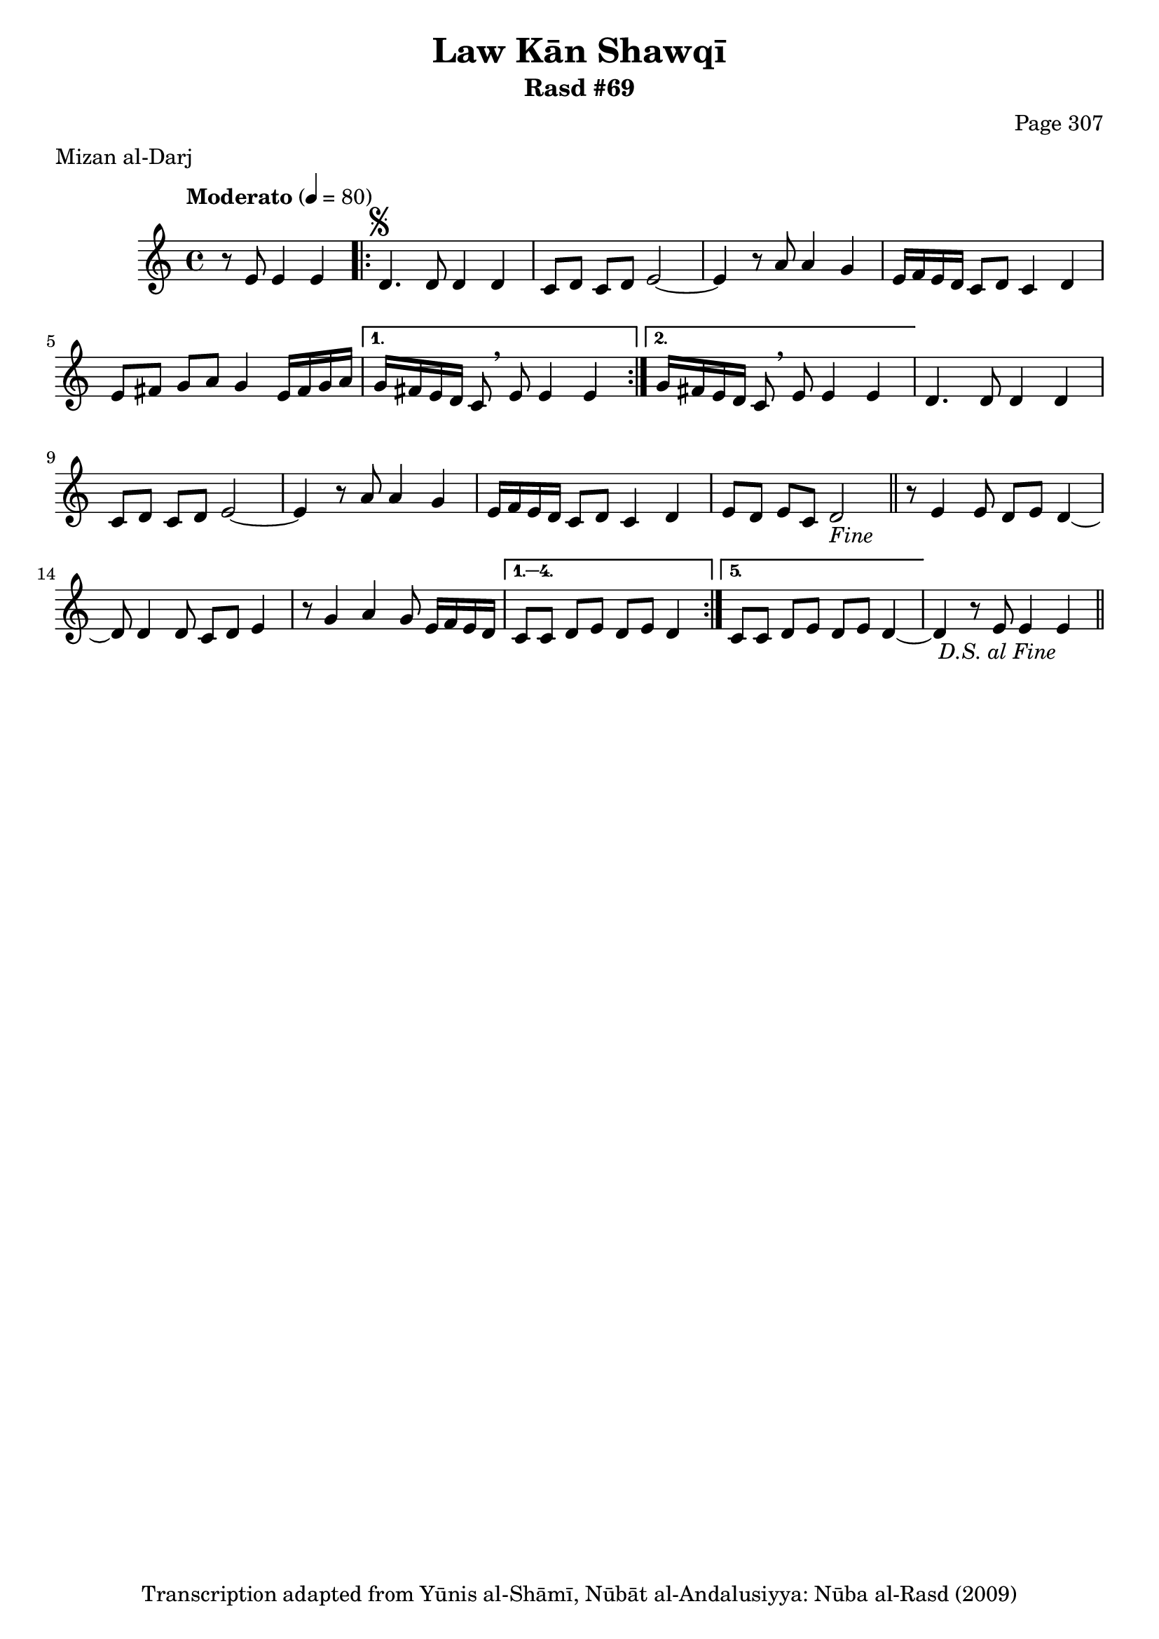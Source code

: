 \version "2.18.2"

\header {
	title = "Law Kān Shawqī"
	subtitle = "Rasd #69"
	composer = "Page 307"
	meter = "Mizan al-Darj"
	copyright = "Transcription adapted from Yūnis al-Shāmī, Nūbāt al-Andalusiyya: Nūba al-Rasd (2009)"
	tagline = ""
}

% VARIABLES

db = \bar "!"
dc = \markup { \right-align { \italic { "D.C. al Fine" } } }
ds = \markup { \right-align { \italic { "D.S. al Fine" } } }
dsalcoda = \markup { \right-align { \italic { "D.S. al Coda" } } }
dcalcoda = \markup { \right-align { \italic { "D.C. al Coda" } } }
fine = \markup { \italic { "Fine" } }
incomplete = \markup { \right-align "Incomplete: missing pages in scan. Following number is likely also missing" }
continue = \markup { \center-align "Continue..." }
segno = \markup { \musicglyph #"scripts.segno" }
coda = \markup { \musicglyph #"scripts.coda" }
error = \markup { { "Wrong number of beats in score" } }
repeaterror = \markup { { "Score appears to be missing repeat" } }
accidentalerror = \markup { { "Unclear accidentals" } }

% TRANSCRIPTION

\score {

	\relative d' {
		\clef "treble"
		\key c \major
		\time 4/4
			\set Timing.beamExceptions = #'()
			\set Timing.baseMoment = #(ly:make-moment 1/4)
			\set Timing.beatStructure = #'(1 1 1 1)
		\tempo "Moderato" 4 = 80

		\partial 2.

		r8 e e4 e |

		\repeat volta 2 {
			d4.^\segno d8 d4 d |
			c8 d c d e2~ |
			e4 r8 a a4 g |
			e16 f e d c8 d c4 d |
			e8 fis g a g4 e16 fis g a |
		}

		\alternative {
			{
				g16 fis e d c8 \breathe e e4 e |
			}
			{
				g16 fis e d c8\breathe e e4 e |
			}
		}

		d4. d8 d4 d |
		c8 d c d e2~ |
		e4 r8 a a4 g |
		e16 f e d c8 d c4 d |
		e8 d e c d2-\fine \bar "||"

		\repeat volta 5 {
			r8 e4 e8 d e d4~ |
			d8 d4 d8 c d e4 |
			r8 g4 a g8 e16 f e d |
		}

		\alternative {
			{
				c8 c d e d e d4 |
			}
			{
				c8 c d e d e d4~ |
			}
		}

		d4 r8 e e4 e-\ds \bar "||"

	}

	\layout {}
	\midi {}
}
